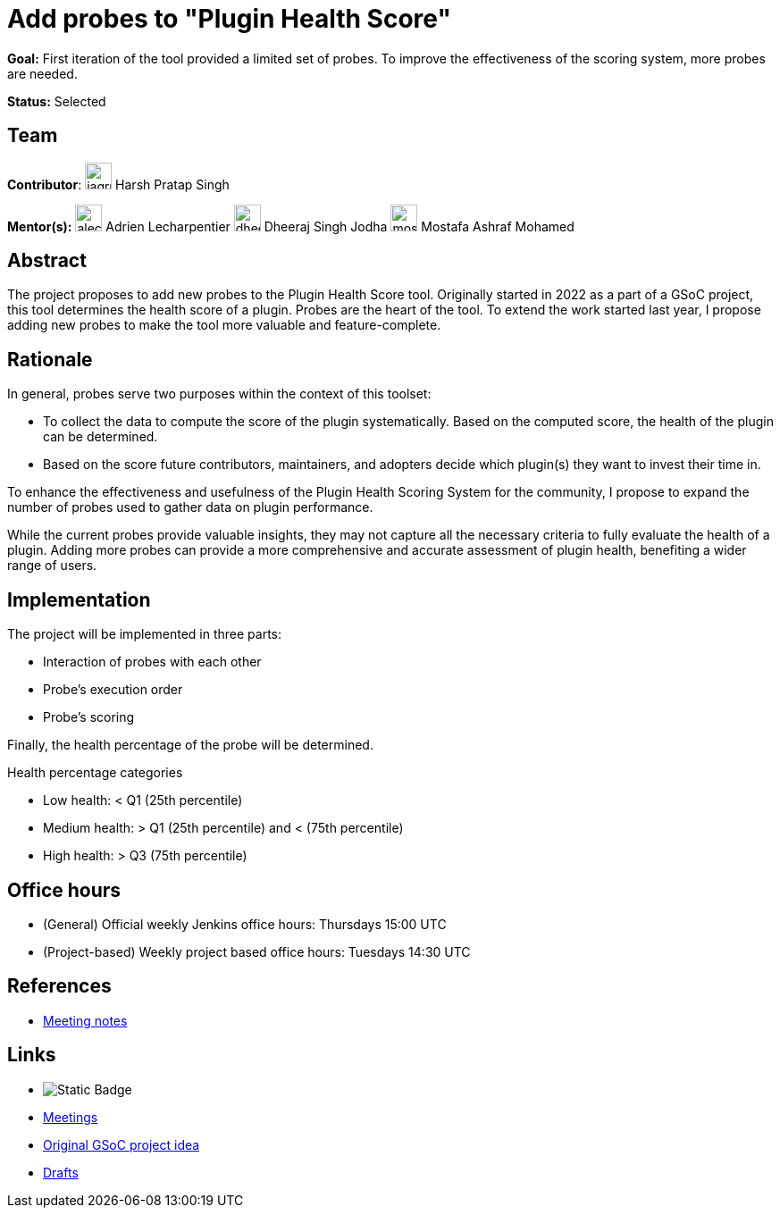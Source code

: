 = Add probes to "Plugin Health Score"

*Goal:* First iteration of the tool provided a limited set of probes. To improve the effectiveness of the scoring system, more probes are needed.

*Status:* Selected

== Team 
[.avatar]
*Contributor*: 
image:images:ROOT:avatars/jagruti.jpg[,width=30,height=30] Harsh Pratap Singh
[.avatar]
*Mentor(s):*
image:images:ROOT:avatars/alecharp.jpg[,width=30,height=30] Adrien Lecharpentier
image:images:ROOT:avatars/dheerajodha.jpg[,width=30,height=30] Dheeraj Singh Jodha
image:images:ROOT:avatars/mostafaashraf.jpg[,width=30,height=30] Mostafa Ashraf Mohamed

== Abstract

The project proposes to add new probes to the Plugin Health Score tool.
Originally started in 2022 as a part of a GSoC project, this tool determines the health score of a plugin.
Probes are the heart of the tool.
To extend the work started last year, I propose adding new probes to make the tool more valuable and feature-complete.

== Rationale

In general, probes serve two purposes within the context of this toolset:

* To collect the data to compute the score of the plugin systematically. 
Based on the computed score, the health of the plugin can be determined.
* Based on the score future contributors, maintainers, and adopters decide which plugin(s) they want to invest their time in.

To enhance the effectiveness and usefulness of the Plugin Health Scoring System for the community, I propose to expand the number of probes used to gather data on plugin performance.

While the current probes provide valuable insights, they may not capture all the necessary criteria to fully evaluate the health of a plugin.
Adding more probes can provide a more comprehensive and accurate assessment of plugin health, benefiting a wider range of users.


== Implementation
The project will be implemented in three parts:

* Interaction of probes with each other
* Probe's execution order
* Probe's scoring

Finally, the health percentage of the probe will be determined.

Health percentage categories

* Low health: < Q1 (25th percentile)
* Medium health: > Q1 (25th percentile) and < (75th percentile)
* High health: > Q3 (75th percentile)

== Office hours
* (General) Official weekly Jenkins office hours: Thursdays 15:00 UTC
* (Project-based) Weekly project based office hours: Tuesdays 14:30  UTC

== References

* https://docs.google.com/document/d/1QcwSiAuQtoy4dGlPXgY3w8FjDzTJn-3yCv75U-OFJ04/edit[Meeting notes]

== Links
* image:https://img.shields.io/badge/gitter%20-%20join_chat%20-%20green?logoColor=green&link=https%3A%2F%2Fapp.gitter.im%2F%23%2Froom%2F%23jenkinsci_GSoC-Plugin_Health_Score%3Agitter.im[Static Badge]
* xref:projects:gsoc:index.adoc#office-hours[Meetings]
* xref:projects:gsoc:2023/project-ideas/add-probes-to-plugin-health-score.adoc[Original GSoC project idea]
* https://drive.google.com/file/d/1VEd-RDpJglWMMZApkQ0cn3Xujfj4sXW6/view[Drafts]